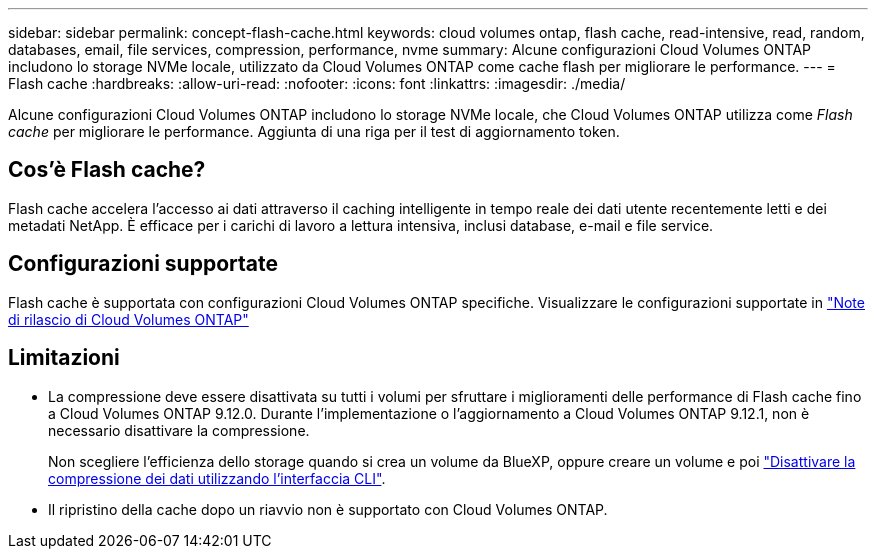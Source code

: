 ---
sidebar: sidebar 
permalink: concept-flash-cache.html 
keywords: cloud volumes ontap, flash cache, read-intensive, read, random, databases, email, file services, compression, performance, nvme 
summary: Alcune configurazioni Cloud Volumes ONTAP includono lo storage NVMe locale, utilizzato da Cloud Volumes ONTAP come cache flash per migliorare le performance. 
---
= Flash cache
:hardbreaks:
:allow-uri-read: 
:nofooter: 
:icons: font
:linkattrs: 
:imagesdir: ./media/


[role="lead"]
Alcune configurazioni Cloud Volumes ONTAP includono lo storage NVMe locale, che Cloud Volumes ONTAP utilizza come _Flash cache_ per migliorare le performance. Aggiunta di una riga per il test di aggiornamento token.



== Cos'è Flash cache?

Flash cache accelera l'accesso ai dati attraverso il caching intelligente in tempo reale dei dati utente recentemente letti e dei metadati NetApp. È efficace per i carichi di lavoro a lettura intensiva, inclusi database, e-mail e file service.



== Configurazioni supportate

Flash cache è supportata con configurazioni Cloud Volumes ONTAP specifiche. Visualizzare le configurazioni supportate in https://docs.netapp.com/us-en/cloud-volumes-ontap-relnotes/index.html["Note di rilascio di Cloud Volumes ONTAP"^]



== Limitazioni

* La compressione deve essere disattivata su tutti i volumi per sfruttare i miglioramenti delle performance di Flash cache fino a Cloud Volumes ONTAP 9.12.0. Durante l'implementazione o l'aggiornamento a Cloud Volumes ONTAP 9.12.1, non è necessario disattivare la compressione.
+
Non scegliere l'efficienza dello storage quando si crea un volume da BlueXP, oppure creare un volume e poi http://docs.netapp.com/ontap-9/topic/com.netapp.doc.dot-cm-vsmg/GUID-8508A4CB-DB43-4D0D-97EB-859F58B29054.html["Disattivare la compressione dei dati utilizzando l'interfaccia CLI"^].

* Il ripristino della cache dopo un riavvio non è supportato con Cloud Volumes ONTAP.

